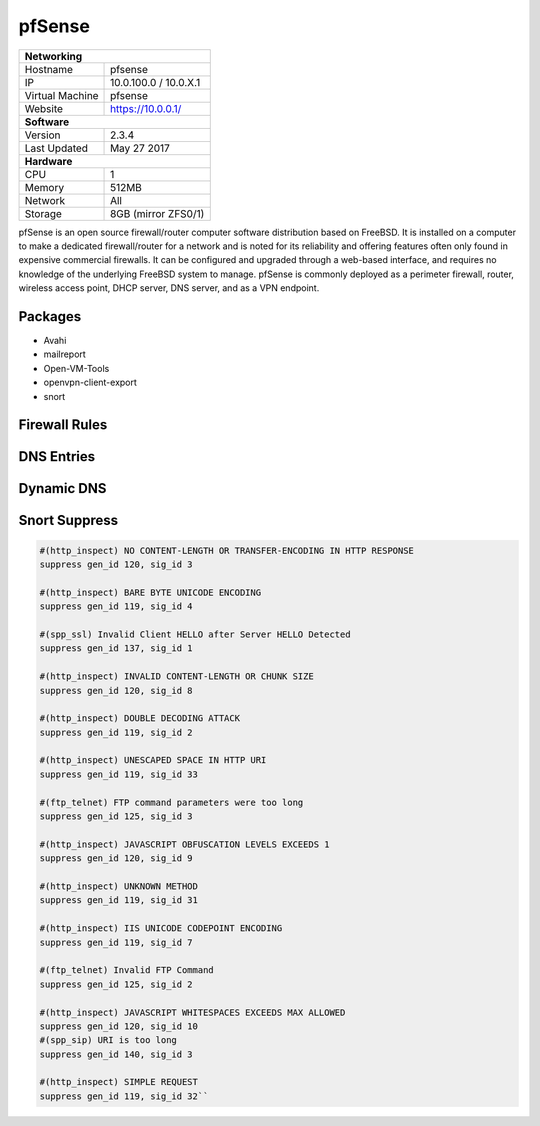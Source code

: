 pfSense
=======

+-------------------+--------------------+
| **Networking**                         |
+-------------------+--------------------+
| Hostname          | pfsense            |
+-------------------+--------------------+
| IP                | 10.0.100.0         |
|                   | / 10.0.X.1         |
+-------------------+--------------------+
| Virtual Machine   | pfsense            |
+-------------------+--------------------+
| Website           | https://10.0.0.1/  |
+-------------------+--------------------+
| **Software**                           |
+-------------------+--------------------+
| Version           | 2.3.4              |
+-------------------+--------------------+
| Last Updated      | May 27 2017        |
+-------------------+--------------------+
| **Hardware**                           |
+-------------------+--------------------+
| CPU               | 1                  |
+-------------------+--------------------+
| Memory            | 512MB              |
+-------------------+--------------------+
| Network           | All                |
+-------------------+--------------------+
| Storage           | 8GB (mirror ZFS0/1)|
+-------------------+--------------------+

pfSense is an open source firewall/router computer software distribution based on FreeBSD. It is installed on a computer to make a dedicated firewall/router for a network and is noted for its reliability and offering features often only found in expensive commercial firewalls. It can be configured and upgraded through a web-based interface, and requires no knowledge of the underlying FreeBSD system to manage. pfSense is commonly deployed as a perimeter firewall, router, wireless access point, DHCP server, DNS server, and as a VPN endpoint.

Packages
---------
* Avahi
* mailreport
* Open-VM-Tools
* openvpn-client-export
* snort

Firewall Rules
---------------

.. image:: /network/pfsense/firewall.png

DNS Entries
------------

.. image:: /network/pfsense/dns.png

Dynamic DNS
------------

.. image:: /network/pfsense/dynamicdns.png

Snort Suppress
--------------

.. code-block:: none

  #(http_inspect) NO CONTENT-LENGTH OR TRANSFER-ENCODING IN HTTP RESPONSE
  suppress gen_id 120, sig_id 3

  #(http_inspect) BARE BYTE UNICODE ENCODING
  suppress gen_id 119, sig_id 4

  #(spp_ssl) Invalid Client HELLO after Server HELLO Detected
  suppress gen_id 137, sig_id 1

  #(http_inspect) INVALID CONTENT-LENGTH OR CHUNK SIZE
  suppress gen_id 120, sig_id 8

  #(http_inspect) DOUBLE DECODING ATTACK
  suppress gen_id 119, sig_id 2

  #(http_inspect) UNESCAPED SPACE IN HTTP URI
  suppress gen_id 119, sig_id 33

  #(ftp_telnet) FTP command parameters were too long
  suppress gen_id 125, sig_id 3

  #(http_inspect) JAVASCRIPT OBFUSCATION LEVELS EXCEEDS 1
  suppress gen_id 120, sig_id 9

  #(http_inspect) UNKNOWN METHOD
  suppress gen_id 119, sig_id 31

  #(http_inspect) IIS UNICODE CODEPOINT ENCODING
  suppress gen_id 119, sig_id 7

  #(ftp_telnet) Invalid FTP Command
  suppress gen_id 125, sig_id 2

  #(http_inspect) JAVASCRIPT WHITESPACES EXCEEDS MAX ALLOWED
  suppress gen_id 120, sig_id 10
  #(spp_sip) URI is too long
  suppress gen_id 140, sig_id 3

  #(http_inspect) SIMPLE REQUEST
  suppress gen_id 119, sig_id 32``
